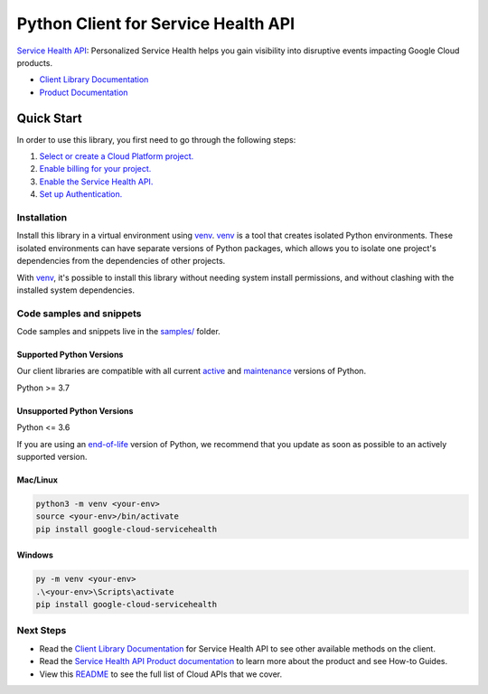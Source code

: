 Python Client for Service Health API
====================================

|preview| |pypi| |versions|

`Service Health API`_: Personalized Service Health helps you gain visibility into disruptive events impacting Google Cloud products.

- `Client Library Documentation`_
- `Product Documentation`_

.. |preview| image:: https://img.shields.io/badge/support-preview-orange.svg
   :target: https://github.com/googleapis/google-cloud-python/blob/main/README.rst#stability-levels
.. |pypi| image:: https://img.shields.io/pypi/v/google-cloud-servicehealth.svg
   :target: https://pypi.org/project/google-cloud-servicehealth/
.. |versions| image:: https://img.shields.io/pypi/pyversions/google-cloud-servicehealth.svg
   :target: https://pypi.org/project/google-cloud-servicehealth/
.. _Service Health API: https://cloud.google.com/service-health/docs/overview
.. _Client Library Documentation: https://cloud.google.com/python/docs/reference/google-cloud-servicehealth/latest/summary_overview
.. _Product Documentation:  https://cloud.google.com/service-health/docs/overview

Quick Start
-----------

In order to use this library, you first need to go through the following steps:

1. `Select or create a Cloud Platform project.`_
2. `Enable billing for your project.`_
3. `Enable the Service Health API.`_
4. `Set up Authentication.`_

.. _Select or create a Cloud Platform project.: https://console.cloud.google.com/project
.. _Enable billing for your project.: https://cloud.google.com/billing/docs/how-to/modify-project#enable_billing_for_a_project
.. _Enable the Service Health API.:  https://cloud.google.com/service-health/docs/overview
.. _Set up Authentication.: https://googleapis.dev/python/google-api-core/latest/auth.html

Installation
~~~~~~~~~~~~

Install this library in a virtual environment using `venv`_. `venv`_ is a tool that
creates isolated Python environments. These isolated environments can have separate
versions of Python packages, which allows you to isolate one project's dependencies
from the dependencies of other projects.

With `venv`_, it's possible to install this library without needing system
install permissions, and without clashing with the installed system
dependencies.

.. _`venv`: https://docs.python.org/3/library/venv.html


Code samples and snippets
~~~~~~~~~~~~~~~~~~~~~~~~~

Code samples and snippets live in the `samples/`_ folder.

.. _samples/: https://github.com/googleapis/google-cloud-python/tree/main/packages/google-cloud-servicehealth/samples


Supported Python Versions
^^^^^^^^^^^^^^^^^^^^^^^^^
Our client libraries are compatible with all current `active`_ and `maintenance`_ versions of
Python.

Python >= 3.7

.. _active: https://devguide.python.org/devcycle/#in-development-main-branch
.. _maintenance: https://devguide.python.org/devcycle/#maintenance-branches

Unsupported Python Versions
^^^^^^^^^^^^^^^^^^^^^^^^^^^
Python <= 3.6

If you are using an `end-of-life`_
version of Python, we recommend that you update as soon as possible to an actively supported version.

.. _end-of-life: https://devguide.python.org/devcycle/#end-of-life-branches

Mac/Linux
^^^^^^^^^

.. code-block:: console

    python3 -m venv <your-env>
    source <your-env>/bin/activate
    pip install google-cloud-servicehealth


Windows
^^^^^^^

.. code-block:: console

    py -m venv <your-env>
    .\<your-env>\Scripts\activate
    pip install google-cloud-servicehealth

Next Steps
~~~~~~~~~~

-  Read the `Client Library Documentation`_ for Service Health API
   to see other available methods on the client.
-  Read the `Service Health API Product documentation`_ to learn
   more about the product and see How-to Guides.
-  View this `README`_ to see the full list of Cloud
   APIs that we cover.

.. _Service Health API Product documentation:  https://cloud.google.com/service-health/docs/overview
.. _README: https://github.com/googleapis/google-cloud-python/blob/main/README.rst
